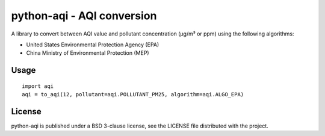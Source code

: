 ===========================
python-aqi - AQI conversion
===========================

A library to convert between AQI value and pollutant concentration
(µg/m³ or ppm) using the following algorithms:

* United States Environmental Protection Agency (EPA)
* China Ministry of Environmental Protection (MEP)

Usage
-----

::

    import aqi
    aqi = to_aqi(12, pollutant=aqi.POLLUTANT_PM25, algorithm=aqi.ALGO_EPA)

License
-------

python-aqi is published under a BSD 3-clause license, see the LICENSE file
distributed with the project.
